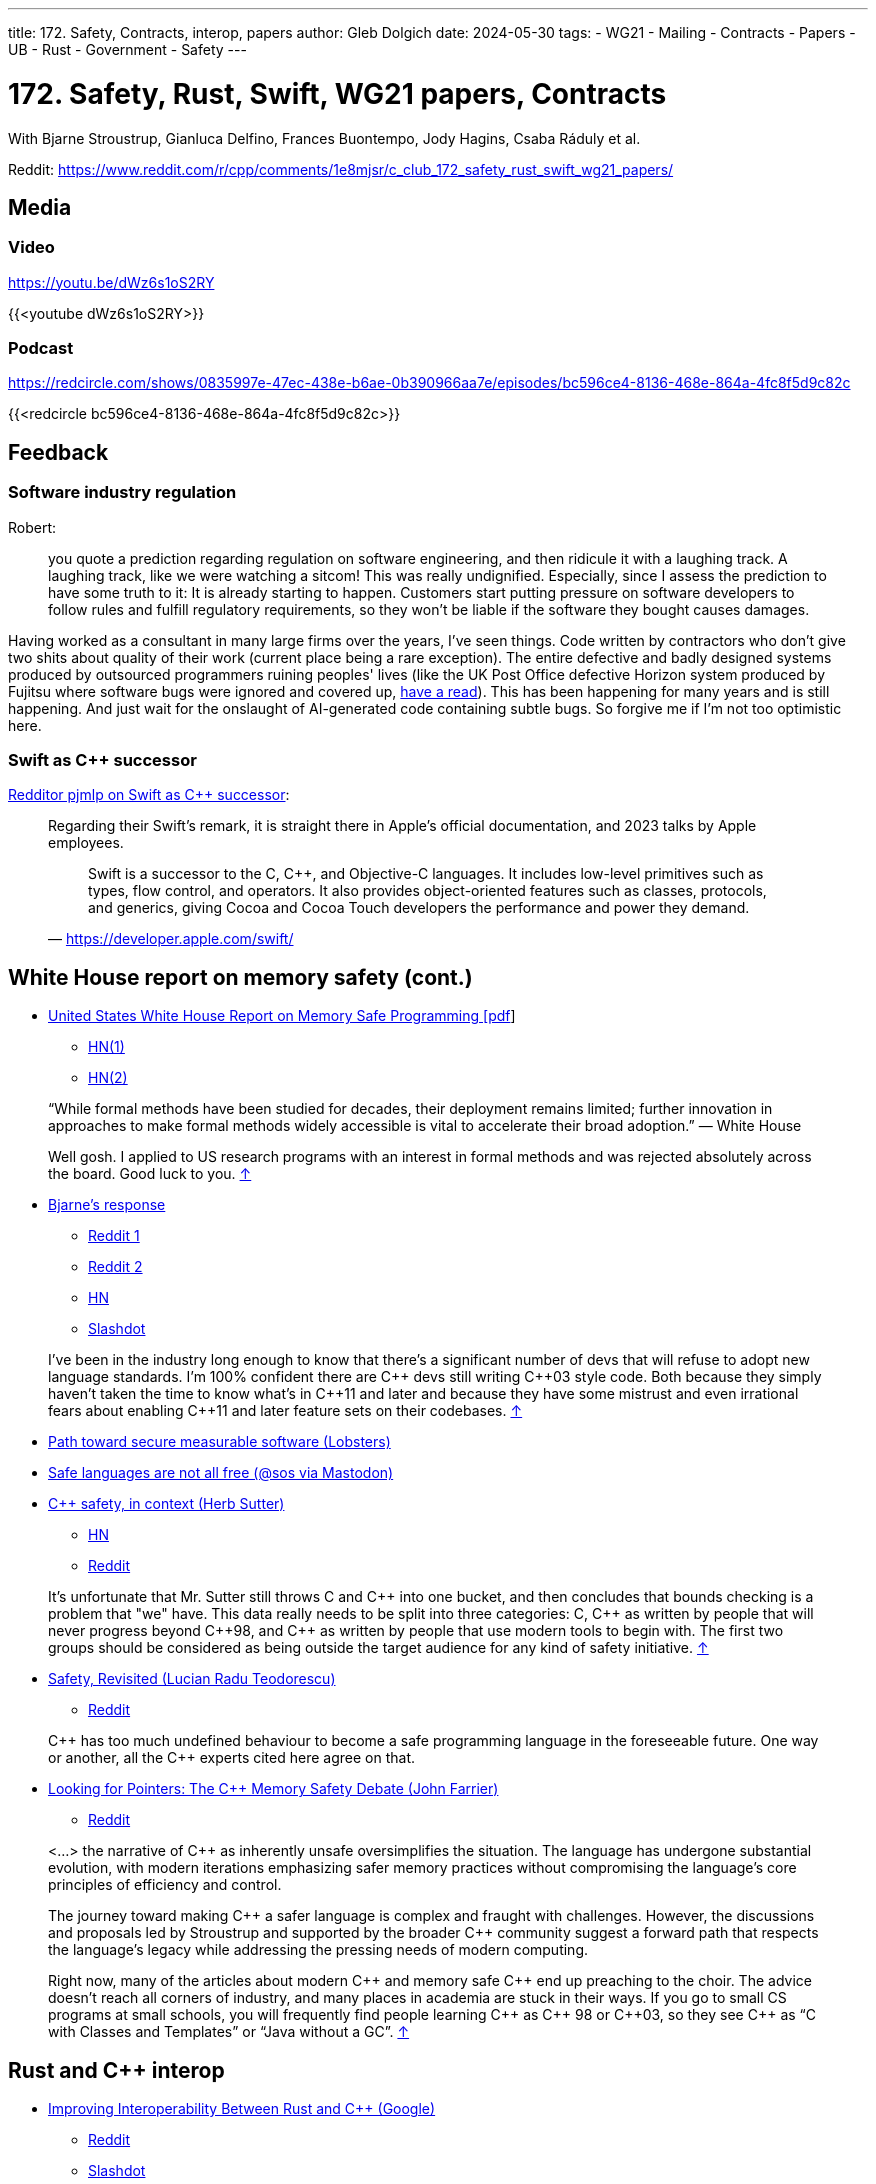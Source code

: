 ---
title: 172. Safety, Contracts, interop, papers
author: Gleb Dolgich
date: 2024-05-30
tags:
    - WG21
    - Mailing
    - Contracts
    - Papers
    - UB
    - Rust
    - Government
    - Safety
---

:showtitle:
:toc:

= 172. Safety, Rust, Swift, WG21 papers, Contracts

With Bjarne Stroustrup, Gianluca Delfino, Frances Buontempo, Jody Hagins, Csaba Ráduly et al.

Reddit: https://www.reddit.com/r/cpp/comments/1e8mjsr/c_club_172_safety_rust_swift_wg21_papers/

== Media

=== Video

https://youtu.be/dWz6s1oS2RY

{{<youtube dWz6s1oS2RY>}}

=== Podcast

https://redcircle.com/shows/0835997e-47ec-438e-b6ae-0b390966aa7e/episodes/bc596ce4-8136-468e-864a-4fc8f5d9c82c

{{<redcircle bc596ce4-8136-468e-864a-4fc8f5d9c82c>}}

== Feedback

=== Software industry regulation

Robert:

> you quote a prediction regarding regulation on software engineering, and then ridicule it with a laughing track. A laughing track, like we were watching a sitcom! This was really undignified. Especially, since I assess the prediction to have some truth to it: It is already starting to happen. Customers start putting pressure on software developers to follow rules and fulfill regulatory requirements, so they won't be liable if the software they bought causes damages.

Having worked as a consultant in many large firms over the years, I've seen things. Code written by contractors who don't give two shits about quality of their work (current place being a rare exception). The entire defective and badly designed systems produced by outsourced programmers ruining peoples' lives (like the UK Post Office defective Horizon system produced by Fujitsu where software bugs were ignored and covered up, https://www.computerweekly.com/news/252509066/Fujitsu-escaped-huge-lawsuit-because-Post-Office-behaved-so-badly-in-Horizon-scandal[have a read]). This has been happening for many years and is still happening. And just wait for the onslaught of AI-generated code containing subtle bugs. So forgive me if I'm not too optimistic here.

=== Swift as C++ successor

https://www.reddit.com/r/cpp/comments/1c425x6/c_club_171_wg21_tokyo_next_30_years_wh_safety/kzna2pt/[Redditor pjmlp on Swift as C++ successor]:

____
Regarding their Swift's remark, it is straight there in Apple's official documentation, and 2023 talks by Apple employees.

> Swift is a successor to the C, C++, and Objective-C languages. It includes low-level primitives such as types, flow control, and operators. It also provides object-oriented features such as classes, protocols, and generics, giving Cocoa and Cocoa Touch developers the performance and power they demand.
-- https://developer.apple.com/swift/
____

== White House report on memory safety (cont.)

* https://www.whitehouse.gov/wp-content/uploads/2024/02/Final-ONCD-Technical-Report.pdf[United States White House Report on Memory Safe Programming [pdf]]
** https://news.ycombinator.com/item?id=39514844[HN(1)]
** https://news.ycombinator.com/item?id=39542440[HN(2)]

____
“While formal methods have been studied for decades, their deployment remains limited; further innovation in approaches to make formal methods widely accessible is vital to accelerate their broad adoption.” — White House

Well gosh. I applied to US research programs with an interest in formal methods and was rejected absolutely across the board. Good luck to you. https://news.ycombinator.com/item?id=39542886[↑]
____

* https://www.infoworld.com/article/3714401/c-plus-plus-creator-rebuts-white-house-warning.html[Bjarne’s response]
** https://www.reddit.com/r/programming/comments/1bhvwyd/c_creator_rebuts_white_house_warning/[Reddit 1]
** https://www.reddit.com/r/cpp/comments/1bi2xmc/c_creator_rebuts_white_house_warning/[Reddit 2]
** https://news.ycombinator.com/item?id=39751046[HN]
** https://developers.slashdot.org/story/24/03/19/019240/c-creator-rebuts-white-house-warning[Slashdot]

> I've been in the industry long enough to know that there's a significant number of devs that will refuse to adopt new language standards. I'm 100% confident there are C\++ devs still writing C\++03 style code. Both because they simply haven't taken the time to know what's in C\++11 and later and because they have some mistrust and even irrational fears about enabling C++11 and later feature sets on their codebases. https://www.reddit.com/r/programming/comments/1bhvwyd/c_creator_rebuts_white_house_warning/kvhf84b/[↑]

* https://lobste.rs/s/u2t1cs/path_toward_secure_measurable_software[Path toward secure measurable software (Lobsters)]
* https://mastodon.gamedev.place/@sos/112042062939170429[Safe languages are not all free (@sos via Mastodon)]
* https://herbsutter.com/2024/03/11/safety-in-context/[C++ safety, in context (Herb Sutter)]
** https://news.ycombinator.com/item?id=39676702[HN]
** https://www.reddit.com/r/cpp/comments/1bcqj0m/c_safety_in_context/[Reddit]

> It's unfortunate that Mr. Sutter still throws C and C\++ into one bucket, and then concludes that bounds checking is a problem that "we" have. This data really needs to be split into three categories: C, C++ as written by people that will never progress beyond C+\+98, and C++ as written by people that use modern tools to begin with. The first two groups should be considered as being outside the target audience for any kind of safety initiative. https://www.reddit.com/r/cpp/comments/1bcqj0m/c_safety_in_context/kuhx540/[↑]

* https://accu.org/journals/overload/32/179/teodorescu/[Safety, Revisited (Lucian Radu Teodorescu)]
** https://www.reddit.com/r/cpp/comments/1apwtl7/safety_revisited/[Reddit]

> C\++ has too much undefined behaviour to become a safe programming language in the foreseeable future. One way or another, all the C++ experts cited here agree on that.

* https://johnfarrier.com/looking-for-pointers-the-c-memory-safety-debate/[Looking for Pointers: The C++ Memory Safety Debate (John Farrier)]
** https://www.reddit.com/r/cpp/comments/1bnd5aj/looking_for_pointers_the_c_memory_safety_debate/[Reddit]

> <...> the narrative of C++ as inherently unsafe oversimplifies the situation. The language has undergone substantial evolution, with modern iterations emphasizing safer memory practices without compromising the language’s core principles of efficiency and control.

> The journey toward making C\++ a safer language is complex and fraught with challenges. However, the discussions and proposals led by Stroustrup and supported by the broader C++ community suggest a forward path that respects the language’s legacy while addressing the pressing needs of modern computing.

> Right now, many of the articles about modern C\++ and memory safe C++ end up preaching to the choir. The advice doesn’t reach all corners of industry, and many places in academia are stuck in their ways. If you go to small CS programs at small schools, you will frequently find people learning C\++ as C++ 98 or C+\+03, so they see C++ as “C with Classes and Templates” or “Java without a GC”. https://www.reddit.com/r/cpp/comments/1bnd5aj/looking_for_pointers_the_c_memory_safety_debate/kwhft2g/[↑]

== Rust and C++ interop

* https://security.googleblog.com/2024/02/improving-interoperability-between-rust-and-c.html[Improving Interoperability Between Rust and C++ (Google)]
** https://www.reddit.com/r/cpp/comments/1aqmx9m/interoperability_with_rust/[Reddit]
** https://developers.slashdot.org/story/24/02/09/216222/to-help-rustc-interoperability-google-gives-rust-foundation-1m[Slashdot]

> Old codebases need maintenance. It is a technical debt that comes due eventually. The most direct approach to improve security and quality of C\++ project is to migrate to more recent C++ specification and compilers. Adding layer of "rust" to old codebases is not going to make them safer or better. https://developers.slashdot.org/comments.pl?sid=23221784&cid=64230408[↑]

See also: https://www.swift.org/documentation/cxx-interop/[Mixing Swift and C++]

== Mixing C++ and Rust for Fun and Profit

KDAB:

* https://www.kdab.com/mixing-c-and-rust-for-fun-and-profit-part-1/[Part 1]
* https://www.kdab.com/mixing-c-and-rust-for-fun-and-profit-part-2/[Part 2]
* https://www.kdab.com/mixing-c-and-rust-for-fun-and-profit-part-3/[Part 3]

== Why Rust isn't killing C++

https://societysbackend.com/p/why-rust-isnt-killing-c[Society's Backend] (_Great website name!_) by Logan Thorneloe, an ML engineer at Google.

> <...> the internet likes to perpetuate the myth that C\++ is a soon-to-be-dead language. I’ve seen many people say not to learn C++ because Rust can do basically everything C\++ can do but is much easier to work with and almost guaranteed to be memory safe. This narrative is especially harmful for new developers who focus primarily on what languages they should gain experience in. This causes them to write off C++ which I think is a huge mistake because it’s actually one of the _best_ languages for new developers to learn.

== Unsafe Rust in the Wild: Notes on the Current State of Unsafe Rust

https://foundation.rust-lang.org/news/unsafe-rust-in-the-wild-notes-on-the-current-state-of-unsafe-rust/

https://developers.slashdot.org/story/24/05/25/2250236/rust-foundation-reports-20-of-rust-crates-use-unsafe-keyword[Slashdot: Rust Foundation Reports 20% of Rust Crates Use 'Unsafe' Keyword]

== Leaving Rust gamedev after 3 years

https://loglog.games/blog/leaving-rust-gamedev/ (https://news.ycombinator.com/item?id=40172033[HN], https://www.reddit.com/r/programming/comments/1cdqd3m/lessons_learned_after_3_years_of_fulltime_rust/[Reddit])

> Learning Rust is an interesting experience, because while many things initially feel like "this is a special problem only I'm having", later one realizes that there's a few fundamental patterns that are universal, and that everyone learning has to re-discover and internalize in order to be productive. <...> there is an overwhelming force in the Rust community that when anyone mentions they're having problems with Rust the language on a fundamental level, the answer is "you just don't get it yet, I promise once you get good enough things will make sense" <...> _The problem you're having is only a problem because you haven't tried hard enough._

This certainly sounds familiar and not at all specific to Rust.

== Why all the 'hate' for C++?

https://www.reddit.com/r/cpp/comments/1czmjhj/why_all_the_hate_for_c/

> The vast majority of opinions that people espouse relate to their need to justify their decisions and should be of no interest to you. They are not trying to help you, they are trying to help themselves.
Carry on. Good luck. https://www.reddit.com/r/cpp/comments/1czmjhj/why_all_the_hate_for_c/l5haupr/[↑]

== Google Crubit

Crubit: C++/Rust Bidirectional Interop Tool

* https://github.com/google/crubit[GitHub]
* https://github.com/google/crubit/blob/main/docs/design.md[Design documentation]

== Swift for C++ Practitioners

A series of articles by https://www.douggregor.net/posts/swift-for-cxx-practitioners-value-types/[Doug Gregor]

== WG21 Mailing Apr 2024

https://www.open-std.org/jtc1/sc22/wg21/docs/papers/2024/#mailing2024-04[Papers]

https://www.reddit.com/r/cpp/comments/1c5voqx/wg21_aka_c_standard_committee_april_2024_mailing/[Reddit]

=== Static Exception Specifications

https://www.open-std.org/jtc1/sc22/wg21/docs/papers/2024/p3166r0.html[P3166R0] by Lewis Baker

=== P2900R6 May Be Minimal, but It Is Not Viable

https://www.open-std.org/jtc1/sc22/wg21/docs/papers/2024/p3173r0.pdf[P3173R0] by Gabriel Dos Reis, Microsoft

> Without adequate limitation on undefined behavior in the evaluation of contract assertions, Microsoft considers the Contracts facility not viable in the contemporary environments where C++ is used.

> Contracts facility that fails to adequately support efficient use with virtual functions and pointer to functions is woefully inadequate and unready for prime use, and inclusion in C++26
in particular. Microsoft recommends against the inclusion of P2900R6 in C++26.

> Microsoft recommends against P2900R6 without applications in the Standard Library, in particular in the algorithm section, and field experience.

== More papers from May 2024 mailing

https://www.open-std.org/jtc1/sc22/wg21/docs/papers/2024/#mailing2024-05 (https://www.reddit.com/r/cpp/comments/1cy8k8o/wg21_aka_c_standard_committee_may_2024_mailing/[Reddit])

=== A framework for Profiles development

https://wg21.link/p3274r0 by Bjarne Stroustrup

=== Undefined and erroneous behaviour are contract violations

https://wg21.link/p3100r0 by Timur Doumler et al.

> In this paper, we propose to specify undefined behaviour that manifests at runtime to be a contract violation.

> Our proposed framework replaces the concept of erroneous behaviour introduced in https://wg21.link/P2795R5[P2795R5] and paves the way for a safer and more secure C++ Standard.

> As we will show in this paper, the semantics provided by erroneous behaviour are essentially a subset of the semantics that the Contracts framework provides. We can therefore entirely subsume erroneous behaviour into contract violation handling.

This makes C++ safety and UB handling dependent on Contracts, which I thought was an opt-in feature? With this proposal we seem to get automatic implicit contracts everywhere. Not sure I like this. Especially given how contentious the Contracts feature is in the Committee.

=== An alternate proposal for naming contract semantics

https://wg21.link/p3238r0 by Ville Voutilainen

____
The current naming of contract semantics more or less follows the form

<...> the trueness of a predicate

and we use the words 'ignore', 'enforce', 'observe', and ostensibly, 'quick_enforce' for the blank.
This proposal suggests that we should use the form

A contract violation is treated as <...>

and that we use the words 'ignored', 'enforced', 'observed' and 'erroneous' for the blank.
____

And here is an UNO reverse card:

> The more significant part proposed here is that a contract with the semantic where a contract violation causes instant termination without calling a violation handler is simply treated as Erroneous Behavior, with the "fallback" defined behavior being calling the violation handler.

=== Contracts for C++

https://wg21.link/p2900r7 by Joshua Berne, Timur Doumler, Andrzej Krzemieński

____
* The _observe_ semantic will invoke the contract-violation handler; if the contract-violation handler returns normally, program execution will continue from the point of evaluation of the contract assertion.
* The _enforce_ semantic will invoke the contract-violation handler; if the contract-violation handler returns normally, the program is terminated in an implementation-defined fashion.
* The _quick_enforce_ semantic will not invoke the contract-violation handler, but instead immediately terminate the program in an implementation-defined fashion.
____

=== C++ Contracts and Coroutines

https://wg21.link/p3251r0 by Peter Bindels

> The paper is not required for the MVP; it defines behavior for a currently ill-formed construct. It does have very little impact on the contents as it mostly provides a rationale and approach for the reason not to forbid coroutines to have contracts, and as such it could be considered for the C++26 deadline.

=== Contract testing support

https://wg21.link/p3183r1 by Bengt Gustafsson

=== Ship Contracts in a TS

https://wg21.link/p3265r1 by Ville Voutilainen

=== Do Not Ship Contracts as a TS

https://wg21.link/p3269r0 by Timur Doumler, John Spicer

=== https://wg21.link/P2900[P2900] Is Superior to a Contracts TS

https://wg21.link/p3276r0 by Joshua Berne, Steve Downey, Jake Fevold, Mungo Gill, Rostislav Khlebnikov, John Lakos, and Alisdair Meredith

=== To TS or not to TS: that is the question

https://wg21.link/p4000r0 by Michael Wong, H. Hinnant, R. Orr, B. Stroustrup, D. Vandevoorde

=== C++26 Needs Contract Checking

https://wg21.link/p3297r0 by Ryan McDougall, Jean-Francois Campeau, Christian Eltzschig, Mathias Kraus, Pez Zarifian

Not sure Contracts will magically solve all security problems in C++.

=== Expansion statements

https://wg21.link/p1306r2 by Dan Katz, Andrew Sutton, Sam Goodrick, Daveed Vandevoorde

=== Code Injection with Token Sequences

https://wg21.link/p3294r0 by Barry Revzin, Andrei Alexandrescu (NVIDIA), Daveed Vandevoorde

=== Generative Extensions for Reflection

https://wg21.link/p3157r1 by Andrei Alexandrescu, Barry Revzin, Bryce Lelbach, Michael Garland

The metaclasses paper has been marked as abandoned: https://github.com/cplusplus/papers/issues/403

=== A unified syntax for Pattern Matching and Contracts when introducing a new name

https://wg21.link/p3249r0 by Ran Regev

=== Pointer Tagging

https://wg21.link/p3125r0 by Hana Dusíková

> This paper proposes a library based design with "magical functions" to store and retrieve information into bits of pointers which are not significant to the pointer’s address, and to inform developers about how many such bits are available.

=== Reserve identifiers preceded by `@` for non-ignorable annotation tokens

https://wg21.link/p3254r0 by Brian Bi

== Mastodon: Programming

https://chaosfem.tw/@rooster/112335366409013731

[quote,Jessica @rooster@chaosfem.tw]
____
I think programming is like running a dishwasher. It always takes longer than you think and some stuff is never as clean as you expected it to be.
____

== Burn-out

Via Dare Obasanjo and Ivor Hewitt

https://mas.to/@carnage4life/112439740083930142

image::/img/dyno-burnout.jpeg[]
